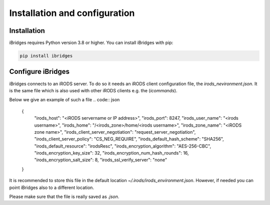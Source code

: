 Installation and configuration
===============================


Installation
------------

iBridges requires Python version 3.8 or higher. You can install iBridges with pip:

.. code:: bash

    pip install ibridges


Configure iBridges
-------------------

iBridges connects to an iRODS server. To do so it needs an iRODS client configuration file, the `irods_nevironment.json`.
It is the same file which is also used with other iRODS clients e.g. the (`icommands`).
  
Below we give an example of such a file
.. code:: json

    {
        "irods_host": "<iRODS servername or IP address>",
        "irods_port": 8247,
        "irods_user_name": "<irods username>",
        "irods_home": "/<irods_zone>/home/<irods username>",
        "irods_zone_name": "<iRODS zone name>",
        "irods_client_server_negotiation": "request_server_negotiation",
        "irods_client_server_policy": "CS_NEG_REQUIRE",
        "irods_default_hash_scheme": "SHA256",
        "irods_default_resource": "irodsResc",
        "irods_encryption_algorithm": "AES-256-CBC",
        "irods_encryption_key_size": 32,
        "irods_encryption_num_hash_rounds": 16,
        "irods_encryption_salt_size": 8,
        "irods_ssl_verify_server": "none"
    }

It is recommended to store this file in the default location `~/.irods/irods_environment.json`. 
However, if needed you can point iBridges also to a different location.

Please make sure that the file is really saved as `.json`.
